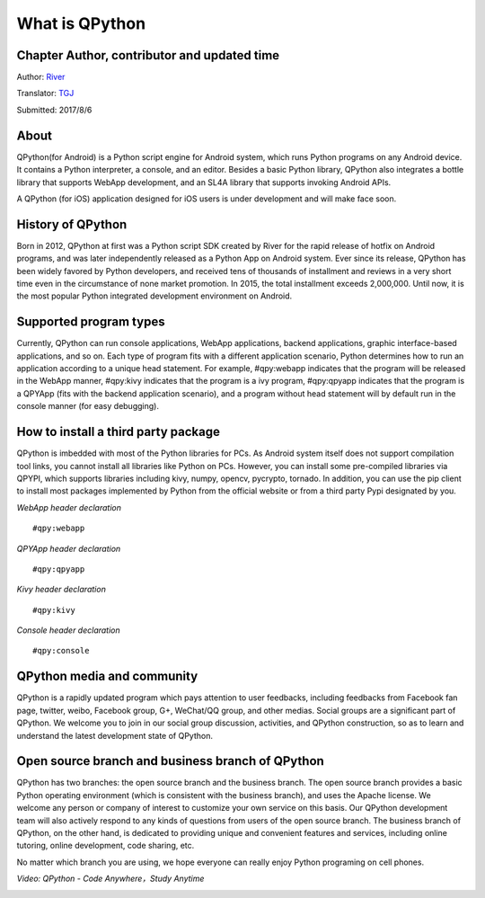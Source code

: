 What is QPython
========================
Chapter Author, contributor and updated time
------------------------------------------------------
Author: `River <https://github.com/riverfor>`_

Translator: `TGJ <http://quseit.com/>`_

Submitted: 2017/8/6

About
--------
QPython(for Android) is a Python script engine for Android system, which runs Python programs on any Android device. It contains a Python interpreter, a console, and an editor. Besides a basic Python library, QPython also integrates a bottle library that supports WebApp development, and an SL4A library that supports invoking Android APIs.

A QPython (for iOS) application designed for iOS users is under development and will make face soon.


History of QPython
------------------------------------------------------
Born in 2012, QPython at first was a Python script SDK created by River for the rapid release of hotfix on Android programs, and was later independently released as a Python App on Android system. Ever since its release, QPython has been widely favored by Python developers, and received tens of thousands of installment and reviews in a very short time even in the circumstance of none market promotion. In 2015, the total installment exceeds 2,000,000. Until now, it is the most popular Python integrated development environment on Android.

Supported program types
------------------------------------------------------
Currently, QPython can run console applications, WebApp applications, backend applications, graphic interface-based applications, and so on. Each type of program fits with a different application scenario, Python determines how to  run an application according to a unique head statement. For example, #qpy:webapp indicates that the program will be released in the WebApp manner, #qpy:kivy indicates that the program is a ivy program, #qpy:qpyapp indicates that the program is a QPYApp (fits with the backend application scenario), and a program without head statement will by default run in the console manner (for easy debugging).

How to install a third party package
------------------------------------------------------
QPython is imbedded with most of the Python libraries for PCs. As Android system itself does not support compilation tool links, you cannot install all libraries like Python on PCs. However, you can install some pre-compiled libraries via QPYPI, which supports libraries including kivy, numpy, opencv, pycrypto, tornado. In addition, you can use the pip client to install most packages implemented by Python from the official website or from a third party Pypi designated by you.


*WebApp header declaration*
::

    #qpy:webapp


*QPYApp header declaration*
::

    #qpy:qpyapp


*Kivy header declaration*
::

    #qpy:kivy

*Console header declaration*
::

    #qpy:console




QPython media and community
------------------------------------------------------
QPython is a rapidly updated program which pays attention to user feedbacks, including feedbacks from Facebook fan page, twitter, weibo, Facebook group, G+, WeChat/QQ group, and other medias. Social groups are a significant part of QPython. We welcome you to join in our social group discussion, activities, and QPython construction, so as to learn and understand the latest development state of QPython.


Open source branch and business branch of QPython
------------------------------------------------------
QPython has two branches: the open source branch and the business branch. The open source branch provides a basic Python operating environment (which is consistent with the business branch), and uses the Apache license. We welcome any person or company of interest to customize your own service on this basis. Our QPython development team will also actively respond to any kinds of questions from users of the open source branch.
The business branch of QPython, on the other hand, is dedicated to providing unique and convenient features and services, including online tutoring, online development, code sharing, etc.

No matter which branch you are using, we hope everyone can really enjoy Python programing on cell phones.



*Video: QPython - Code Anywhere，Study Anytime*


.. image:: http://edu.qpython.org/static/codeanywhere.png
    :target: data-video: "http://m.tubebook.net/youtube-featured/HqfUUiftrRw/"
    :alt: QPython - Code Anywhere，Study Anytime

